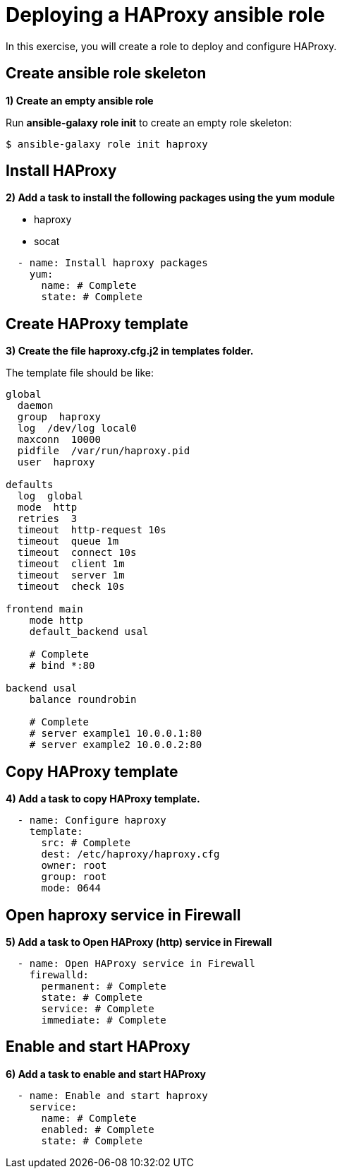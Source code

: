 = Deploying a HAProxy ansible role

In this exercise, you will create a role to deploy and configure HAProxy.

[#init]
== Create ansible role skeleton

**1) Create an empty ansible role**

Run *ansible-galaxy role init* to create an empty role skeleton:

[.lines_7]
[source,bash,subs="+macros,+attributes"]
----
$ ansible-galaxy role init haproxy
----

[#yum]
== Install HAProxy

**2) Add a task to install the following packages using the yum module**

- haproxy
- socat

[.lines_7]
[source,yaml,subs="+macros,+attributes"]
----
  - name: Install haproxy packages
    yum:
      name: # Complete
      state: # Complete
----

[#template]
== Create HAProxy template

**3) Create the file haproxy.cfg.j2 in templates folder.**

The template file should be like:

[.lines_7]
[source,conf,subs="+macros,+attributes"]
----
global
  daemon
  group  haproxy
  log  /dev/log local0
  maxconn  10000
  pidfile  /var/run/haproxy.pid
  user  haproxy

defaults
  log  global
  mode  http
  retries  3
  timeout  http-request 10s
  timeout  queue 1m
  timeout  connect 10s
  timeout  client 1m
  timeout  server 1m
  timeout  check 10s

frontend main
    mode http
    default_backend usal
    
    # Complete
    # bind *:80

backend usal
    balance roundrobin
    
    # Complete
    # server example1 10.0.0.1:80
    # server example2 10.0.0.2:80
----

[#copytemplate]
== Copy HAProxy template

**4) Add a task to copy HAProxy template.**

[.lines_7]
[source,yaml,subs="+macros,+attributes"]
----
  - name: Configure haproxy
    template:
      src: # Complete
      dest: /etc/haproxy/haproxy.cfg
      owner: root
      group: root
      mode: 0644
----

[#firewall]
== Open haproxy service in Firewall 

**5) Add a task to Open HAProxy (http) service in Firewall **

[.lines_7]
[source,yaml,subs="+macros,+attributes"]
----
  - name: Open HAProxy service in Firewall 
    firewalld:
      permanent: # Complete
      state: # Complete
      service: # Complete
      immediate: # Complete
----

[#service]
== Enable and start HAProxy

**6) Add a task to enable and start HAProxy**

[.lines_7]
[source,yaml,subs="+macros,+attributes"]
----
  - name: Enable and start haproxy
    service:
      name: # Complete
      enabled: # Complete
      state: # Complete
----

